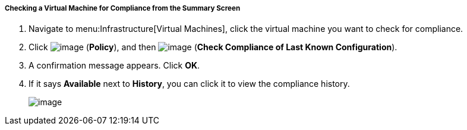===== Checking a Virtual Machine for Compliance from the Summary Screen

. Navigate to menu:Infrastructure[Virtual Machines], click the virtual machine you want to check for compliance.

. Click image:../images/1941.png[image] (*Policy*), and then image:../images/1942.png[image] (*Check Compliance of Last Known Configuration*).

. A confirmation message appears. Click *OK*.

. If it says *Available* next to *History*, you can click it to view the compliance history.
+
image:../images/1943.png[image]
+